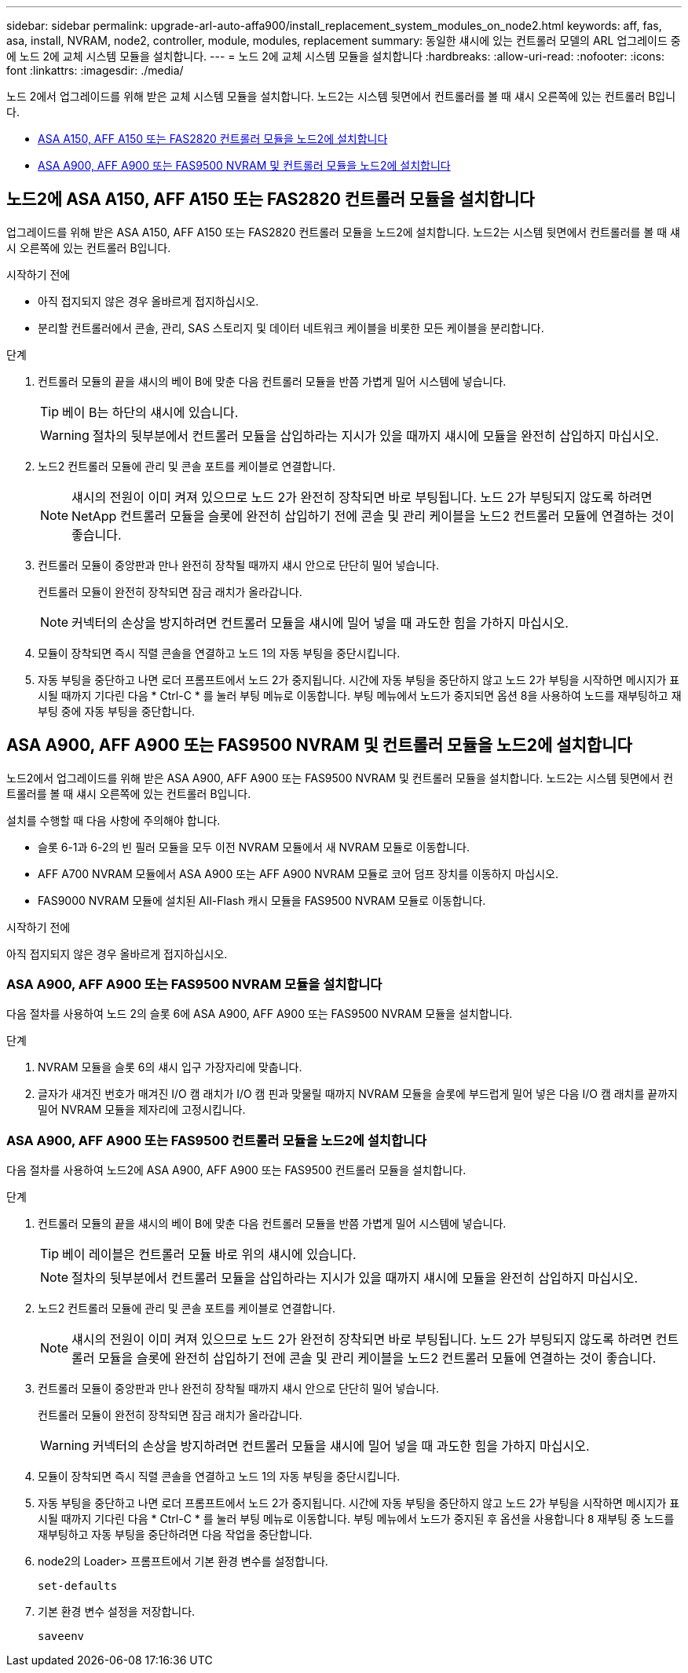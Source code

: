 ---
sidebar: sidebar 
permalink: upgrade-arl-auto-affa900/install_replacement_system_modules_on_node2.html 
keywords: aff, fas, asa, install, NVRAM, node2, controller, module, modules, replacement 
summary: 동일한 섀시에 있는 컨트롤러 모델의 ARL 업그레이드 중에 노드 2에 교체 시스템 모듈을 설치합니다. 
---
= 노드 2에 교체 시스템 모듈을 설치합니다
:hardbreaks:
:allow-uri-read: 
:nofooter: 
:icons: font
:linkattrs: 
:imagesdir: ./media/


[role="lead"]
노드 2에서 업그레이드를 위해 받은 교체 시스템 모듈을 설치합니다. 노드2는 시스템 뒷면에서 컨트롤러를 볼 때 섀시 오른쪽에 있는 컨트롤러 B입니다.

* <<install_modules_a,ASA A150, AFF A150 또는 FAS2820 컨트롤러 모듈을 노드2에 설치합니다>>
* <<install_modules_b,ASA A900, AFF A900 또는 FAS9500 NVRAM 및 컨트롤러 모듈을 노드2에 설치합니다>>




== 노드2에 ASA A150, AFF A150 또는 FAS2820 컨트롤러 모듈을 설치합니다

업그레이드를 위해 받은 ASA A150, AFF A150 또는 FAS2820 컨트롤러 모듈을 노드2에 설치합니다. 노드2는 시스템 뒷면에서 컨트롤러를 볼 때 섀시 오른쪽에 있는 컨트롤러 B입니다.

.시작하기 전에
* 아직 접지되지 않은 경우 올바르게 접지하십시오.
* 분리할 컨트롤러에서 콘솔, 관리, SAS 스토리지 및 데이터 네트워크 케이블을 비롯한 모든 케이블을 분리합니다.


.단계
. 컨트롤러 모듈의 끝을 섀시의 베이 B에 맞춘 다음 컨트롤러 모듈을 반쯤 가볍게 밀어 시스템에 넣습니다.
+

TIP: 베이 B는 하단의 섀시에 있습니다.

+

WARNING: 절차의 뒷부분에서 컨트롤러 모듈을 삽입하라는 지시가 있을 때까지 섀시에 모듈을 완전히 삽입하지 마십시오.

. 노드2 컨트롤러 모듈에 관리 및 콘솔 포트를 케이블로 연결합니다.
+

NOTE: 섀시의 전원이 이미 켜져 있으므로 노드 2가 완전히 장착되면 바로 부팅됩니다. 노드 2가 부팅되지 않도록 하려면 NetApp 컨트롤러 모듈을 슬롯에 완전히 삽입하기 전에 콘솔 및 관리 케이블을 노드2 컨트롤러 모듈에 연결하는 것이 좋습니다.

. 컨트롤러 모듈이 중앙판과 만나 완전히 장착될 때까지 섀시 안으로 단단히 밀어 넣습니다.
+
컨트롤러 모듈이 완전히 장착되면 잠금 래치가 올라갑니다.

+

NOTE: 커넥터의 손상을 방지하려면 컨트롤러 모듈을 섀시에 밀어 넣을 때 과도한 힘을 가하지 마십시오.

. 모듈이 장착되면 즉시 직렬 콘솔을 연결하고 노드 1의 자동 부팅을 중단시킵니다.
. 자동 부팅을 중단하고 나면 로더 프롬프트에서 노드 2가 중지됩니다. 시간에 자동 부팅을 중단하지 않고 노드 2가 부팅을 시작하면 메시지가 표시될 때까지 기다린 다음 * Ctrl-C * 를 눌러 부팅 메뉴로 이동합니다. 부팅 메뉴에서 노드가 중지되면 옵션 8을 사용하여 노드를 재부팅하고 재부팅 중에 자동 부팅을 중단합니다.




== ASA A900, AFF A900 또는 FAS9500 NVRAM 및 컨트롤러 모듈을 노드2에 설치합니다

노드2에서 업그레이드를 위해 받은 ASA A900, AFF A900 또는 FAS9500 NVRAM 및 컨트롤러 모듈을 설치합니다. 노드2는 시스템 뒷면에서 컨트롤러를 볼 때 섀시 오른쪽에 있는 컨트롤러 B입니다.

설치를 수행할 때 다음 사항에 주의해야 합니다.

* 슬롯 6-1과 6-2의 빈 필러 모듈을 모두 이전 NVRAM 모듈에서 새 NVRAM 모듈로 이동합니다.
* AFF A700 NVRAM 모듈에서 ASA A900 또는 AFF A900 NVRAM 모듈로 코어 덤프 장치를 이동하지 마십시오.
* FAS9000 NVRAM 모듈에 설치된 All-Flash 캐시 모듈을 FAS9500 NVRAM 모듈로 이동합니다.


.시작하기 전에
아직 접지되지 않은 경우 올바르게 접지하십시오.



=== ASA A900, AFF A900 또는 FAS9500 NVRAM 모듈을 설치합니다

다음 절차를 사용하여 노드 2의 슬롯 6에 ASA A900, AFF A900 또는 FAS9500 NVRAM 모듈을 설치합니다.

.단계
. NVRAM 모듈을 슬롯 6의 섀시 입구 가장자리에 맞춥니다.
. 글자가 새겨진 번호가 매겨진 I/O 캠 래치가 I/O 캠 핀과 맞물릴 때까지 NVRAM 모듈을 슬롯에 부드럽게 밀어 넣은 다음 I/O 캠 래치를 끝까지 밀어 NVRAM 모듈을 제자리에 고정시킵니다.




=== ASA A900, AFF A900 또는 FAS9500 컨트롤러 모듈을 노드2에 설치합니다

다음 절차를 사용하여 노드2에 ASA A900, AFF A900 또는 FAS9500 컨트롤러 모듈을 설치합니다.

.단계
. 컨트롤러 모듈의 끝을 섀시의 베이 B에 맞춘 다음 컨트롤러 모듈을 반쯤 가볍게 밀어 시스템에 넣습니다.
+

TIP: 베이 레이블은 컨트롤러 모듈 바로 위의 섀시에 있습니다.

+

NOTE: 절차의 뒷부분에서 컨트롤러 모듈을 삽입하라는 지시가 있을 때까지 섀시에 모듈을 완전히 삽입하지 마십시오.

. 노드2 컨트롤러 모듈에 관리 및 콘솔 포트를 케이블로 연결합니다.
+

NOTE: 섀시의 전원이 이미 켜져 있으므로 노드 2가 완전히 장착되면 바로 부팅됩니다. 노드 2가 부팅되지 않도록 하려면 컨트롤러 모듈을 슬롯에 완전히 삽입하기 전에 콘솔 및 관리 케이블을 노드2 컨트롤러 모듈에 연결하는 것이 좋습니다.

. 컨트롤러 모듈이 중앙판과 만나 완전히 장착될 때까지 섀시 안으로 단단히 밀어 넣습니다.
+
컨트롤러 모듈이 완전히 장착되면 잠금 래치가 올라갑니다.

+

WARNING: 커넥터의 손상을 방지하려면 컨트롤러 모듈을 섀시에 밀어 넣을 때 과도한 힘을 가하지 마십시오.

. 모듈이 장착되면 즉시 직렬 콘솔을 연결하고 노드 1의 자동 부팅을 중단시킵니다.
. 자동 부팅을 중단하고 나면 로더 프롬프트에서 노드 2가 중지됩니다. 시간에 자동 부팅을 중단하지 않고 노드 2가 부팅을 시작하면 메시지가 표시될 때까지 기다린 다음 * Ctrl-C * 를 눌러 부팅 메뉴로 이동합니다. 부팅 메뉴에서 노드가 중지된 후 옵션을 사용합니다 `8` 재부팅 중 노드를 재부팅하고 자동 부팅을 중단하려면 다음 작업을 중단합니다.
. node2의 Loader> 프롬프트에서 기본 환경 변수를 설정합니다.
+
`set-defaults`

. 기본 환경 변수 설정을 저장합니다.
+
`saveenv`


